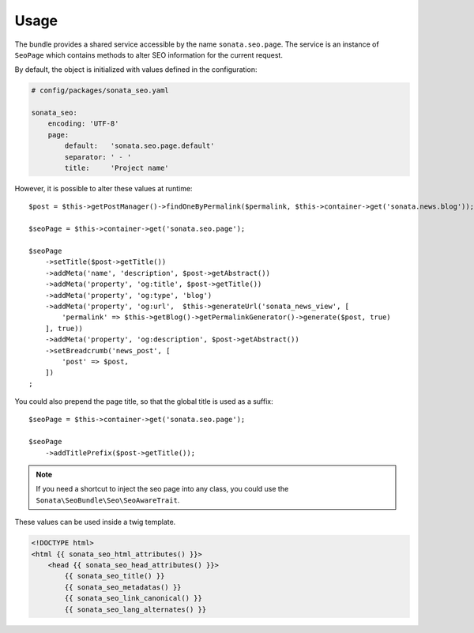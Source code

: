 Usage
=====

The bundle provides a shared service accessible by the name ``sonata.seo.page``. The service
is an instance of ``SeoPage`` which contains methods to alter SEO information for the current request.

By default, the object is initialized with values defined in the configuration:

.. code-block:: yaml

    # config/packages/sonata_seo.yaml

    sonata_seo:
        encoding: 'UTF-8'
        page:
            default:   'sonata.seo.page.default'
            separator: ' - '
            title:     'Project name'

However, it is possible to alter these values at runtime::

    $post = $this->getPostManager()->findOneByPermalink($permalink, $this->container->get('sonata.news.blog'));

    $seoPage = $this->container->get('sonata.seo.page');

    $seoPage
        ->setTitle($post->getTitle())
        ->addMeta('name', 'description', $post->getAbstract())
        ->addMeta('property', 'og:title', $post->getTitle())
        ->addMeta('property', 'og:type', 'blog')
        ->addMeta('property', 'og:url',  $this->generateUrl('sonata_news_view', [
            'permalink' => $this->getBlog()->getPermalinkGenerator()->generate($post, true)
        ], true))
        ->addMeta('property', 'og:description', $post->getAbstract())
        ->setBreadcrumb('news_post', [
            'post' => $post,
        ])
    ;

You could also prepend the page title, so that the global title is used as a suffix::

    $seoPage = $this->container->get('sonata.seo.page');

    $seoPage
        ->addTitlePrefix($post->getTitle());

.. note::

    If you need a shortcut to inject the seo page into any class, you could use the
    ``Sonata\SeoBundle\Seo\SeoAwareTrait``.

These values can be used inside a twig template.

.. code-block:: html+twig

    <!DOCTYPE html>
    <html {{ sonata_seo_html_attributes() }}>
        <head {{ sonata_seo_head_attributes() }}>
            {{ sonata_seo_title() }}
            {{ sonata_seo_metadatas() }}
            {{ sonata_seo_link_canonical() }}
            {{ sonata_seo_lang_alternates() }}
